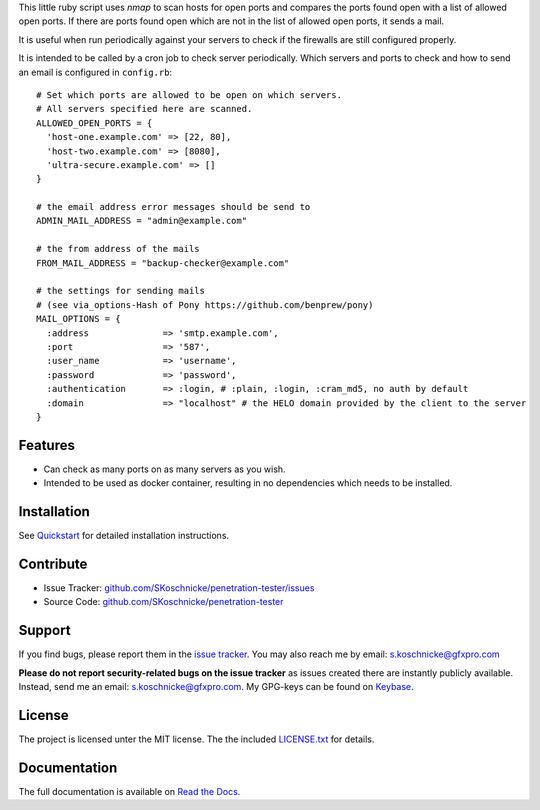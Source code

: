 This little ruby script uses *nmap* to scan hosts for open ports and
compares the ports found open with a list of allowed open ports. If
there are ports found open which are not in the list of allowed open
ports, it sends a mail.

It is useful when run periodically against your servers to check if
the firewalls are still configured properly.

It is intended to be called by a cron job to check server
periodically. Which servers and ports to check and how to send an
email is configured in ``config.rb``::

    # Set which ports are allowed to be open on which servers.
    # All servers specified here are scanned.
    ALLOWED_OPEN_PORTS = {
      'host-one.example.com' => [22, 80],
      'host-two.example.com' => [8080],
      'ultra-secure.example.com' => []
    }

    # the email address error messages should be send to
    ADMIN_MAIL_ADDRESS = "admin@example.com"

    # the from address of the mails
    FROM_MAIL_ADDRESS = "backup-checker@example.com"

    # the settings for sending mails
    # (see via_options-Hash of Pony https://github.com/benprew/pony)
    MAIL_OPTIONS = {
      :address              => 'smtp.example.com',
      :port                 => '587',
      :user_name            => 'username',
      :password             => 'password',
      :authentication       => :login, # :plain, :login, :cram_md5, no auth by default
      :domain               => "localhost" # the HELO domain provided by the client to the server
    }

Features
--------

- Can check as many ports on as many servers as you wish.
- Intended to be used as docker container, resulting in no
  dependencies which needs to be installed.

Installation
------------

See `Quickstart
<https://penetration-tester.readthedocs.org/en/latest/quickstart.html>`_ for detailed
installation instructions.

Contribute
----------

- Issue Tracker: `github.com/SKoschnicke/penetration-tester/issues
  <https://www.github.com/SKoschnicke/penetration-tester/issues>`_
- Source Code: `github.com/SKoschnicke/penetration-tester
  <https://www.github.com/SKoschnicke/penetration-tester/>`_

Support
-------

If you find bugs, please report them in the `issue tracker
<https://www.github.com/SKoschnicke/penetration-tester/issues>`_. You
may also reach me by email: s.koschnicke@gfxpro.com

**Please do not report security-related bugs on the issue tracker** as
issues created there are instantly publicly available. Instead, send
me an email: s.koschnicke@gfxpro.com. My GPG-keys can be found on
`Keybase <https://keybase.io/skoschnicke>`_.

License
-------

The project is licensed unter the MIT license. The the included
`LICENSE.txt
<https://github.com/SKoschnicke/penetration-tester/blob/master/LICENSE.txt>`_
for details.

Documentation
-------------

The full documentation is available on `Read the Docs
<https://penetration-tester.readthedocs.org>`_.
